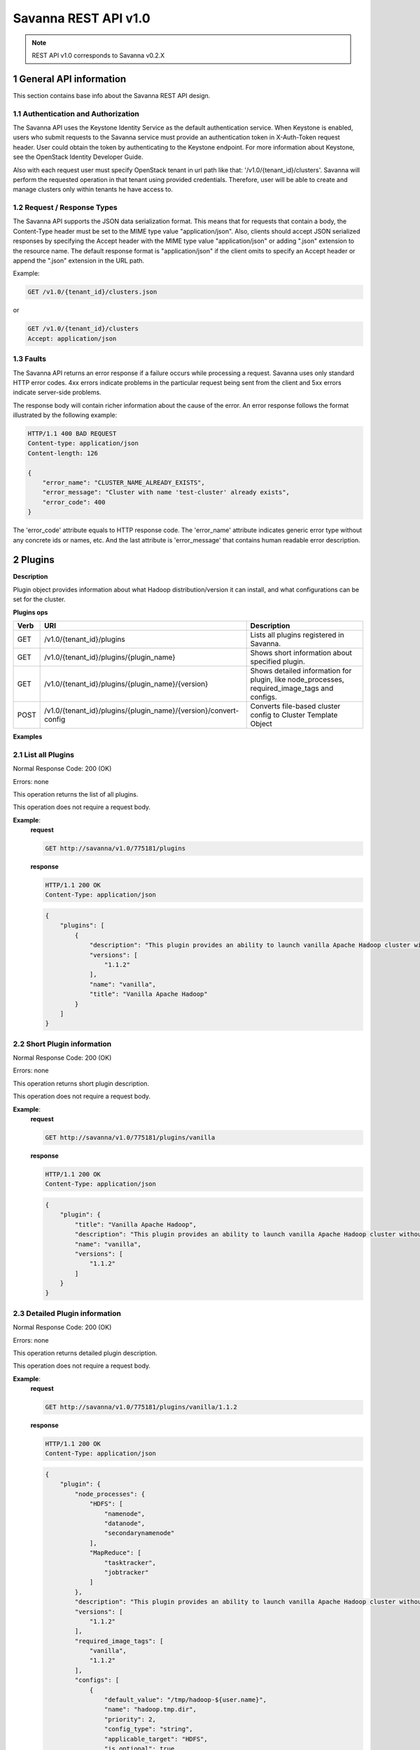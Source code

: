 Savanna REST API v1.0
*********************

.. note::

    REST API v1.0 corresponds to Savanna v0.2.X

1 General API information
=========================

This section contains base info about the Savanna REST API design.

1.1 Authentication and Authorization
------------------------------------

The Savanna API uses the Keystone Identity Service as the default authentication service.
When Keystone is enabled, users who submit requests to the Savanna service must provide an authentication token
in X-Auth-Token request header. User could obtain the token by authenticating to the Keystone endpoint.
For more information about Keystone, see the OpenStack Identity Developer Guide.

Also with each request user must specify OpenStack tenant in url path like that: '/v1.0/{tenant_id}/clusters'.
Savanna will perform the requested operation in that tenant using provided credentials. Therefore, user will be able
to create and manage clusters only within tenants he have access to.

1.2 Request / Response Types
----------------------------

The Savanna API supports the JSON data serialization format.
This means that for requests that contain a body, the Content-Type header must be set to the MIME type value
"application/json". Also, clients should accept JSON serialized responses by specifying the Accept header
with the MIME type value "application/json" or adding ".json" extension to the resource name.
The default response format is "application/json" if the client omits to specify an Accept header
or append the ".json" extension in the URL path.

Example:

.. sourcecode:: http

    GET /v1.0/{tenant_id}/clusters.json

or

.. sourcecode:: http

    GET /v1.0/{tenant_id}/clusters
    Accept: application/json

1.3 Faults
----------

The Savanna API returns an error response if a failure occurs while processing a request.
Savanna uses only standard HTTP error codes. 4xx errors indicate problems in the particular
request being sent from the client and 5xx errors indicate server-side problems.

The response body will contain richer information about the cause of the error.
An error response follows the format illustrated by the following example:

.. sourcecode:: http

    HTTP/1.1 400 BAD REQUEST
    Content-type: application/json
    Content-length: 126

    {
        "error_name": "CLUSTER_NAME_ALREADY_EXISTS",
        "error_message": "Cluster with name 'test-cluster' already exists",
        "error_code": 400
    }


The 'error_code' attribute equals to HTTP response code. The 'error_name' attribute
indicates generic error type without any concrete ids or names, etc.
And the last attribute is 'error_message' that contains human readable error description.

2 Plugins
=========

**Description**

Plugin object provides information about what Hadoop distribution/version it can install, and what configurations can be set for the cluster.

**Plugins ops**

+-----------------+-------------------------------------------------------------------+-----------------------------------------------------+
| Verb            | URI                                                               | Description                                         |
+=================+===================================================================+=====================================================+
| GET             | /v1.0/{tenant_id}/plugins                                         | Lists all plugins registered in Savanna.            |
+-----------------+-------------------------------------------------------------------+-----------------------------------------------------+
| GET             | /v1.0/{tenant_id}/plugins/{plugin_name}                           | Shows short information about specified plugin.     |
+-----------------+-------------------------------------------------------------------+-----------------------------------------------------+
| GET             | /v1.0/{tenant_id}/plugins/{plugin_name}/{version}                 | Shows detailed information for plugin, like         |
|                 |                                                                   | node_processes, required_image_tags and configs.    |
+-----------------+-------------------------------------------------------------------+-----------------------------------------------------+
| POST            | /v1.0/{tenant_id}/plugins/{plugin_name}/{version}/convert-config  | Converts file-based cluster config to Cluster       |
|                 |                                                                   | Template Object                                     |
+-----------------+-------------------------------------------------------------------+-----------------------------------------------------+

**Examples**

2.1 List all Plugins
--------------------

.. http:get:: /v1.0/{tenant_id}/plugins

Normal Response Code: 200 (OK)

Errors: none

This operation returns the list of all plugins.

This operation does not require a request body.

**Example**:
    **request**

    .. sourcecode:: http

        GET http://savanna/v1.0/775181/plugins

    **response**

    .. sourcecode:: http

        HTTP/1.1 200 OK
        Content-Type: application/json

    .. sourcecode:: json

        {
            "plugins": [
                {
                    "description": "This plugin provides an ability to launch vanilla Apache Hadoop cluster without any management consoles.",
                    "versions": [
                        "1.1.2"
                    ],
                    "name": "vanilla",
                    "title": "Vanilla Apache Hadoop"
                }
            ]
        }

2.2 Short Plugin information
----------------------------

.. http:get:: /v1.0/{tenant_id}/plugins/{plugin_name}

Normal Response Code: 200 (OK)

Errors: none

This operation returns short plugin description.

This operation does not require a request body.

**Example**:
    **request**

    .. sourcecode:: http

        GET http://savanna/v1.0/775181/plugins/vanilla

    **response**

    .. sourcecode:: http

        HTTP/1.1 200 OK
        Content-Type: application/json

    .. sourcecode:: json

        {
            "plugin": {
                "title": "Vanilla Apache Hadoop",
                "description": "This plugin provides an ability to launch vanilla Apache Hadoop cluster without any management consoles.",
                "name": "vanilla",
                "versions": [
                    "1.1.2"
                ]
            }
        }

2.3 Detailed Plugin information
-------------------------------

.. http:get:: /v1.0/{tenant_id}/plugins/{plugin_name}/{version}

Normal Response Code: 200 (OK)

Errors: none

This operation returns detailed plugin description.

This operation does not require a request body.

**Example**:
    **request**

    .. sourcecode:: http

        GET http://savanna/v1.0/775181/plugins/vanilla/1.1.2

    **response**

    .. sourcecode:: http

        HTTP/1.1 200 OK
        Content-Type: application/json

    .. sourcecode:: json

        {
            "plugin": {
                "node_processes": {
                    "HDFS": [
                        "namenode",
                        "datanode",
                        "secondarynamenode"
                    ],
                    "MapReduce": [
                        "tasktracker",
                        "jobtracker"
                    ]
                },
                "description": "This plugin provides an ability to launch vanilla Apache Hadoop cluster without any management consoles.",
                "versions": [
                    "1.1.2"
                ],
                "required_image_tags": [
                    "vanilla",
                    "1.1.2"
                ],
                "configs": [
                    {
                        "default_value": "/tmp/hadoop-${user.name}",
                        "name": "hadoop.tmp.dir",
                        "priority": 2,
                        "config_type": "string",
                        "applicable_target": "HDFS",
                        "is_optional": true,
                        "scope": "node",
                        "description": "A base for other temporary directories."
                    },
                    {
                        "default_value": true,
                        "name": "hadoop.native.lib",
                        "priority": 2,
                        "config_type": "bool",
                        "applicable_target": "HDFS",
                        "is_optional": true,
                        "scope": "node",
                        "description": "Should native hadoop libraries, if present, be used."
                    },
                ],
                "title": "Vanilla Apache Hadoop",
                "name": "vanilla"
            }
        }

2.4 Convert configuration file
------------------------------

.. http:post:: /v1.0/{tenant_id}/plugins/{plugin_name}/{version}/convert-config

Normal Response Code: 202 (ACCEPTED)

Errors: none

This operation returns short plugin description.

The request body should contain configuration file.

**Example**:
    **request**

    .. sourcecode:: http

        POST http://savanna/v1.0/775181/plugins/some-plugin/1.1/convert-config

    **response**

    .. sourcecode:: http

        HTTP/1.1 202 ACCEPTED
        Content-Type: application/json

    .. sourcecode:: json

        {
            "cluster_template": {
                "name": "cluster-template",
                "cluster_configs": {
                    "HDFS": {},
                    "MapReduce": {},
                    "general": {}
                },
                "plugin_name": "some-plugin",
                "anti_affinity": [],
                "node_groups": [
                    {
                        "count": 1,
                        "name": "master",
                        "volume_mount_prefix": "/volumes/disk",
                        "volumes_size": 10,
                        "node_configs": {
                            "HDFS": {},
                            "MapReduce": {}
                        },
                        "flavor_id": "42",
                        "volumes_per_node": 0,
                        "node_processes": [
                            "namenode",
                            "jobtracker"
                        ],
                    },
                    {
                        "count": 3,
                        "name": "worker",
                        "volume_mount_prefix": "/volumes/disk",
                        "volumes_size": 10,
                        "node_configs": {
                            "HDFS": {},
                            "MapReduce": {}
                        },
                        "flavor_id": "42",
                        "volumes_per_node": 0,
                        "node_processes": [
                            "datanode",
                            "tasktracker"
                        ],
                    }
                ],
                "hadoop_version": "1.1",
                "id": "c365b7dd-9b11-492d-a119-7ae023c19b51",
                "description": "Converted Cluster Template"
            }
        }

3 Image Registry
================

**Description**

Image Registry is a tool for managing images. Each plugin provides a list of required tags an image should have.
Savanna also requires username to login into instance's OS for remote operations execution.

Image Registry provides an ability to add/remove tags to images and define OS username.

**Image Registry ops**

+-----------------+-------------------------------------------------------------------+-----------------------------------------------------+
| Verb            | URI                                                               | Description                                         |
+=================+===================================================================+=====================================================+
| GET             | /v1.0/{tenant_id}/images                                          | Lists all images registered in Image Registry       |
+-----------------+-------------------------------------------------------------------+-----------------------------------------------------+
| GET             | /v1.0/{tenant_id}/images?tags=tag1&tags=tag2                      | Lists all images with both tag1 and tag2            |
+-----------------+-------------------------------------------------------------------+-----------------------------------------------------+
| GET             | /v1.0/{tenant_id}/images/{image_id}                               | Shows information about specified Image.            |
+-----------------+-------------------------------------------------------------------+-----------------------------------------------------+
| POST            | /v1.0/{tenant_id}/images/{image_id}                               | Registers specified Image in Image Registry         |
+-----------------+-------------------------------------------------------------------+-----------------------------------------------------+
| DELETE          | /v1.0/{tenant_id}/images/{image_id}                               | Removes specified Image from Image Registry         |
+-----------------+-------------------------------------------------------------------+-----------------------------------------------------+
| POST            | /v1.0/{tenant_id}/images/{image_id}/tag                           | Adds tags to specified Image                        |
+-----------------+-------------------------------------------------------------------+-----------------------------------------------------+
| POST            | /v1.0/{tenant_id}/images/{image_id}/untag                         | Removes tags for specified Image                    |
+-----------------+-------------------------------------------------------------------+-----------------------------------------------------+

**Examples**

3.1 List all Images
-------------------

.. http:get:: /v1.0/{tenant_id}/images

Normal Response Code: 200 (OK)

Errors: none

This operation returns the list of all registered images.

This operation does not require a request body.

**Example**:
    **request**

    .. sourcecode:: http

        GET http://savanna/v1.0/775181/images

    **response**

    .. sourcecode:: http

        HTTP/1.1 200 OK
        Content-Type: application/json

    .. sourcecode:: json

        {
            "images": [
                {
                    "status": "ACTIVE",
                    "username": "ec2-user",
                    "name": "fedoraSwift_hadoop_savanna_v02",
                    "tags": [
                        "vanilla",
                        "1.1.2"
                    ],
                    "minDisk": 0,
                    "progress": 100,
                    "minRam": 0,
                    "metadata": {
                        "_savanna_tag_vanilla": "True",
                        "_savanna_tag_1.1.2": "True",
                        "_savanna_username": "ec2-user"
                    },
                    "id": "daa50c37-b11b-4f3d-a586-e5dcd0a4110f"
                }
            ]
        }

3.2 List Images with specified tags
-----------------------------------

.. http:get:: /v1.0/{tenant_id}/images?tags=tag1&tags=tag2

Normal Response Code: 200 (OK)

Errors: none

This operation returns the list of images with specified tags.

This operation does not require a request body.

**Example**:
    **request**

    .. sourcecode:: http

        GET http://savanna/v1.0/775181/images?tags=vanilla

    **response**

    .. sourcecode:: http

        HTTP/1.1 200 OK
        Content-Type: application/json

    .. sourcecode:: json

        {
            "images": [
                {
                    "status": "ACTIVE",
                    "username": "ec2-user",
                    "name": "fedoraSwift_hadoop_savanna_v02",
                    "tags": [
                        "vanilla",
                        "1.1.2"
                    ],
                    "minDisk": 0,
                    "progress": 100,
                    "minRam": 0,
                    "metadata": {
                        "_savanna_tag_vanilla": "True",
                        "_savanna_tag_1.1.2": "True",
                        "_savanna_username": "ec2-user"
                    },
                    "id": "daa50c37-b11b-4f3d-a586-e5dcd0a4110f"
                }
            ]
        }



3.3 Show Image
--------------

.. http:get:: /v1.0/{tenant_id}/images/{image_id}

Normal Response Code: 200 (OK)

Errors: none

This operation show information about requested Image.

This operation does not require a request body.

**Example**:
    **request**

    .. sourcecode:: http

        GET http://savanna/v1.0/775181/images/daa50c37-b11b-4f3d-a586-e5dcd0a4110f

    **response**

    .. sourcecode:: http

        HTTP/1.1 200 OK
        Content-Type: application/json

    .. sourcecode:: json

        {
            "image": {
                "status": "ACTIVE",
                "username": "ec2-user",
                "name": "fedoraSwift_hadoop_savanna_v02",
                "tags": [
                    "vanilla",
                    "1.1.2"
                ],
                "minDisk": 0,
                "progress": 100,
                "minRam": 0,
                "metadata": {
                    "_savanna_tag_vanilla": "True",
                    "_savanna_tag_1.1.2": "True",
                    "_savanna_username": "ec2-user"
                },
                "id": "daa50c37-b11b-4f3d-a586-e5dcd0a4110f"
            }
        }


3.4 Register Image
------------------

.. http:post:: /v1.0/{tenant_id}/images/{image_id}

Normal Response Code: 202 (ACCEPTED)

Errors: none

This operation returns registered image.

**Example**:
    **request**

    .. sourcecode:: http

        POST http://savanna/v1.0/775181/images/daa50c37-b11b-4f3d-a586-e5dcd0a4110f

    .. sourcecode:: json

        {
            "username": "ec2-user",
            "description": "Fedora image"
        }

    **response**

    .. sourcecode:: http

        HTTP/1.1 202 ACCEPTED
        Content-Type: application/json

    .. sourcecode:: json

        {
            "image": {
                "status": "ACTIVE",
                "username": "ec2-user",
                "name": "fedoraSwift_hadoop_savanna_v02",
                "tags": [],
                "minDisk": 0,
                "progress": 100,
                "minRam": 0,
                "metadata": {
                    "_savanna_username": "ec2-user",
                    "_savanna_description": "Fedora image"
                },
                "id": "daa50c37-b11b-4f3d-a586-e5dcd0a4110f"
            }
        }

3.5 Delete Image
----------------

.. http:delete:: /v1.0/{tenant_id}/images/{image_id}

Normal Response Code: 204 (NO CONTENT)

Errors: none

Remove Image from Image Registry

This operation returns nothing.

This operation does not require a request body.

**Example**:
    **request**

    .. sourcecode:: http

        DELETE http://savanna/v1.0/775181/images/daa50c37-b11b-4f3d-a586-e5dcd0a4110f

    **response**

    .. sourcecode:: http

        HTTP/1.1 204 NO CONTENT
        Content-Type: application/json

3.6 Add Tags to Image
---------------------

.. http:post:: /v1.0/{tenant_id}/images/{image_id}/tag

Normal Response Code: 202 (ACCEPTED)

Errors: none

This operation returns updated image.

Add Tags to Image.

**Example**:
    **request**

    .. sourcecode:: http

        POST http://savanna/v1.0/775181/images/daa50c37-b11b-4f3d-a586-e5dcd0a4110f/tag

    .. sourcecode:: json

        {
            "tags": ["tag1", "some_other_tag"]
        }

    **response**

    .. sourcecode:: http

        HTTP/1.1 202 ACCEPTED
        Content-Type: application/json

    .. sourcecode:: json

        {
            "image": {
                "status": "ACTIVE",
                "username": "ec2-user",
                "name": "fedoraSwift_hadoop_savanna_v02",
                "tags": ["tag1", "some_other_tag"],
                "minDisk": 0,
                "progress": 100,
                "minRam": 0,
                "metadata": {
                    "_savanna_username": "ec2-user",
                    "_savanna_description": "Fedora image",
                    "_savanna_tag_tag1": "True",
                    "_savanna_tag_some_other_tag": "True"
                },
                "id": "daa50c37-b11b-4f3d-a586-e5dcd0a4110f"
            }
        }

3.7 Remove Tags from Image
--------------------------

.. http:post:: /v1.0/{tenant_id}/images/{image_id}/untag

Normal Response Code: 202 (ACCEPTED)

Errors: none

This operation returns updated image.

Removes Tags form Image.

**Example**:
    **request**

    .. sourcecode:: http

        POST http://savanna/v1.0/775181/images/daa50c37-b11b-4f3d-a586-e5dcd0a4110f/untag

    .. sourcecode:: json

        {
            "tags": ["unnecessary_tag"],
        }

    **response**

    .. sourcecode:: http

        HTTP/1.1 202 ACCEPTED
        Content-Type: application/json

    .. sourcecode:: json

        {
            "image": {
                "status": "ACTIVE",
                "username": "ec2-user",
                "name": "fedoraSwift_hadoop_savanna_v02",
                "tags": ["tag1"],
                "minDisk": 0,
                "progress": 100,
                "minRam": 0,
                "metadata": {
                    "_savanna_username": "ec2-user",
                    "_savanna_description": "Fedora image",
                    "_savanna_tag_tag1": "True"
                },
                "id": "daa50c37-b11b-4f3d-a586-e5dcd0a4110f"
            }
        }

4 Node Group Templates
======================

**Description**

Node Group Template is a template for configuring a group of nodes.
A Node Group Template contains a list of processes, that will be launched on each node.
Also node scoped configurations can be defined in a Node Group Template.

**Node Group Templates ops**

+-----------------+-------------------------------------------------------------------+-------------------------------------------------------+
| Verb            | URI                                                               | Description                                           |
+=================+===================================================================+=======================================================+
| GET             | /v1.0/{tenant_id}/node-group-templates                            | Lists all Node Group Templates.                       |
+-----------------+-------------------------------------------------------------------+-------------------------------------------------------+
| GET             | /v1.0/{tenant_id}/node-group-templates/<node_group_template_id>   | Shows Information about specified Node Group Template |
|                 |                                                                   | by id                                                 |
+-----------------+-------------------------------------------------------------------+-------------------------------------------------------+
| POST            | /v1.0/{tenant_id}/node-group-templates                            | Creates a new Node Group Template.                    |
+-----------------+-------------------------------------------------------------------+-------------------------------------------------------+
| DELETE          | /v1.0/{tenant_id}/node-group-templates/<node_group_template_id>   | Deletes an existing Node Group Template by id.        |
+-----------------+-------------------------------------------------------------------+-------------------------------------------------------+

**Examples**

4.1 List all Node Group Templates
---------------------------------

.. http:get:: /v1.0/{tenant_id}/node-group-templates

Normal Response Code: 200 (OK)

Errors: none

This operation returns the list of all Node Group Templates.

This operation does not require a request body.

**Example**:
    **request**

    .. sourcecode:: http

        GET http://savanna/v1.0/775181/node-group-templates

    **response**

    .. sourcecode:: http

        HTTP/1.1 200 OK
        Content-Type: application/json

    .. sourcecode:: json

        {
            "node_group_templates": [
                {
                    "name": "master",
                    "volume_mount_prefix": "/volumes/disk",
                    "plugin_name": "vanilla",
                    "volumes_size": 10,
                    "node_processes": [
                        "namenode",
                        "jobtracker"
                    ],
                    "flavor_id": "42",
                    "volumes_per_node": 0,
                    "node_configs": {
                        "HDFS": {},
                        "MapReduce": {}
                    },
                    "hadoop_version": "1.1.2",
                    "id": "ea34d320-09d7-4dc1-acbf-75b57cec81c9",
                    "description": ""
                },
                {
                    "name": "worker",
                    "volume_mount_prefix": "/volumes/disk",
                    "plugin_name": "vanilla",
                    "volumes_size": 10,
                    "node_processes": [
                        "datanode",
                        "tasktracker"
                    ],
                    "flavor_id": "42",
                    "volumes_per_node": 0,
                    "node_configs": {
                        "HDFS": {},
                        "MapReduce": {}
                    },
                    "hadoop_version": "1.1.2",
                    "id": "6bbaba84-d936-4e76-9381-987d3568cf4c",
                    "description": ""
                }
            ]
        }

4.2 Show Node Group Template
----------------------------


.. http:get:: /v1.0/{tenant_id}/node-group-templates/{node_group_template_id}

Normal Response Code: 200 (OK)

Errors: none

This operation shows information about a specified Node Group Template.

This operation does not require a request body.

**Example**:
    **request**

    .. sourcecode:: http

        GET http://savanna/v1.0/775181/node-group-templates/ea34d320-09d7-4dc1-acbf-75b57cec81c9

    **response**

    .. sourcecode:: http

        HTTP/1.1 200 OK
        Content-Type: application/json

    .. sourcecode:: json

        {
            "node_group_template": {
                "name": "master",
                "volume_mount_prefix": "/volumes/disk",
                "plugin_name": "vanilla",
                "volumes_size": 10,
                "node_processes": [
                    "namenode",
                    "jobtracker"
                ],
                "flavor_id": "42",
                "volumes_per_node": 0,
                "node_configs": {
                    "HDFS": {},
                    "MapReduce": {}
                },
                "hadoop_version": "1.1.2",
                "id": "ea34d320-09d7-4dc1-acbf-75b57cec81c9",
                "description": ""
            }
        }

4.3 Create Node Group Template
------------------------------

.. http:post:: /v1.0/{tenant_id}/node-group-templates

Normal Response Code: 202 (ACCEPTED)

Errors: none

This operation returns created Node Group Template.

**Example without configurations**:
    **request**

    .. sourcecode:: http

        POST http://savanna/v1.0/775181/node-group-templates

    .. sourcecode:: json

        {
            "plugin_name": "vanilla",
            "hadoop_version": "1.1.2",
            "node_processes": [
                "namenode",
                "jobtracker"
            ],
            "name": "master",
            "flavor_id": "42"
        }

    **response**

    .. sourcecode:: http

        HTTP/1.1 202 ACCEPTED
        Content-Type: application/json

    .. sourcecode:: json

        {
            "node_group_template": {
                "name": "master",
                "volume_mount_prefix": "/volumes/disk",
                "plugin_name": "vanilla",
                "volumes_size": 10,
                "node_processes": [
                    "namenode",
                    "jobtracker"
                ],
                "flavor_id": "42",
                "volumes_per_node": 0,
                "node_configs": {},
                "hadoop_version": "1.1.2",
                "id": "ddefda09-9ab9-4555-bf48-e996243af6f2"
            }
        }

**Example with configurations**:
    **request**

    .. sourcecode:: http

        POST http://savanna/v1.0/775181/node-group-templates

    .. sourcecode:: json

        {
            "plugin_name": "vanilla",
            "hadoop_version": "1.1.2",
            "node_processes": [
                "datanode",
                "tasktracker"
            ],
            "name": "worker",
            "flavor_id": "42",
            "node_configs": {
                "HDFS": {
                    "data_node_heap_size": 1024
                },
                "MapReduce": {
                    "task_tracker_heap_size": 1024
                }
            }
        }

    **response**

    .. sourcecode:: http

        HTTP/1.1 202 ACCEPTED
        Content-Type: application/json

    .. sourcecode:: json

        {
            "node_group_template": {
                "name": "worker",
                "volume_mount_prefix": "/volumes/disk",
                "plugin_name": "vanilla",
                "volumes_size": 10,
                "node_processes": [
                    "datanode",
                    "tasktracker"
                ],
                "flavor_id": "42",
                "volumes_per_node": 0,
                "node_configs": {
                    "HDFS": {
                        "data_node_heap_size": 1024
                    },
                    "MapReduce": {
                        "task_tracker_heap_size": 1024
                    }
                },
                "hadoop_version": "1.1.2",
                "id": "060afabe-f4b3-487e-8d48-65c5bb5eb79e"
            }
        }


4.4 Delete Node Group Template
------------------------------

.. http:delete:: /v1.0/{tenant_id}/node-group-templates/{node_group_template_id}

Normal Response Code: 204 (NO CONTENT)

Errors: none

Remove Node Group Template

This operation returns nothing.

This operation does not require a request body.

**Example**:
    **request**

    .. sourcecode:: http

        DELETE http://savanna/v1.0/775181/node-group-templates/060afabe-f4b3-487e-8d48-65c5bb5eb79e

    **response**

    .. sourcecode:: http

        HTTP/1.1 204 NO CONTENT
        Content-Type: application/json

5 Cluster Templates
===================

**Description**

Cluster Template is a template for configuring a Hadoop cluster.
A Cluster Template contains a list of node groups with number of instances in each.
Also cluster scoped configurations can be defined in a Cluster Template.

**Cluster Templates ops**

+-----------------+-------------------------------------------------------------------+-------------------------------------------------------+
| Verb            | URI                                                               | Description                                           |
+=================+===================================================================+=======================================================+
| GET             | /v1.0/{tenant_id}/cluster-templates                               | Lists all Cluster Templates.                          |
+-----------------+-------------------------------------------------------------------+-------------------------------------------------------+
| GET             | /v1.0/{tenant_id}/cluster-templates/<cluster_template_id>         | Shows Information about specified Cluster Template    |
|                 |                                                                   | by id                                                 |
+-----------------+-------------------------------------------------------------------+-------------------------------------------------------+
| POST            | /v1.0/{tenant_id}/cluster-templates                               | Creates a new Cluster Template.                       |
+-----------------+-------------------------------------------------------------------+-------------------------------------------------------+
| DELETE          | /v1.0/{tenant_id}/cluster-templates/<cluster_template_id>         | Deletes an existing Cluster Template by id.           |
+-----------------+-------------------------------------------------------------------+-------------------------------------------------------+

**Examples**

5.1 List all Cluster Templates
------------------------------

.. http:get:: /v1.0/{tenant_id}/cluster-templates

Normal Response Code: 200 (OK)

Errors: none

This operation returns the list of all Cluster Templates.

This operation does not require a request body.

**Example**:
    **request**

    .. sourcecode:: http

        GET http://savanna/v1.0/775181/cluster-templates

    **response**

    .. sourcecode:: http

        HTTP/1.1 200 OK
        Content-Type: application/json

    .. sourcecode:: json

        {
            "cluster_templates": [
                {
                    "name": "cluster-template",
                    "cluster_configs": {
                        "HDFS": {},
                        "MapReduce": {},
                        "general": {}
                    },
                    "plugin_name": "vanilla",
                    "anti_affinity": [],
                    "node_groups": [
                        {
                            "count": 1,
                            "name": "master",
                            "volume_mount_prefix": "/volumes/disk",
                            "volumes_size": 10,
                            "node_configs": {
                                "HDFS": {},
                                "MapReduce": {}
                            },
                            "flavor_id": "42",
                            "volumes_per_node": 0,
                            "node_processes": [
                                "namenode",
                                "jobtracker"
                            ],
                            "node_group_template_id": "ea34d320-09d7-4dc1-acbf-75b57cec81c9"
                        },
                        {
                            "count": 3,
                            "name": "worker",
                            "volume_mount_prefix": "/volumes/disk",
                            "volumes_size": 10,
                            "node_configs": {
                                "HDFS": {},
                                "MapReduce": {}
                            },
                            "flavor_id": "42",
                            "volumes_per_node": 0,
                            "node_processes": [
                                "datanode",
                                "tasktracker"
                            ],
                            "node_group_template_id": "6bbaba84-d936-4e76-9381-987d3568cf4c"
                        }
                    ],
                    "hadoop_version": "1.1.2",
                    "id": "c365b7dd-9b11-492d-a119-7ae023c19b51",
                    "description": ""
                }
            ]
        }

5.2 Show Cluster Template
-------------------------


.. http:get:: /v1.0/{tenant_id}/cluster-templates/{cluster_template_id}

Normal Response Code: 200 (OK)

Errors: none

This operation shows information about a specified Cluster Template.

This operation does not require a request body.

**Example**:
    **request**

    .. sourcecode:: http

        GET http://savanna/v1.0/775181/cluster-templates/c365b7dd-9b11-492d-a119-7ae023c19b51

    **response**

    .. sourcecode:: http

        HTTP/1.1 200 OK
        Content-Type: application/json

    .. sourcecode:: json

        {
            "cluster_template": {
                "name": "cluster-template",
                "cluster_configs": {
                    "HDFS": {},
                    "MapReduce": {},
                    "general": {}
                },
                "plugin_name": "vanilla",
                "anti_affinity": [],
                "node_groups": [
                    {
                        "count": 1,
                        "name": "master",
                        "volume_mount_prefix": "/volumes/disk",
                        "volumes_size": 10,
                        "node_configs": {
                            "HDFS": {},
                            "MapReduce": {}
                        },
                        "flavor_id": "42",
                        "volumes_per_node": 0,
                        "node_processes": [
                            "namenode",
                            "jobtracker"
                        ],
                        "node_group_template_id": "ea34d320-09d7-4dc1-acbf-75b57cec81c9"
                    },
                    {
                        "count": 3,
                        "name": "worker",
                        "volume_mount_prefix": "/volumes/disk",
                        "volumes_size": 10,
                        "node_configs": {
                            "HDFS": {},
                            "MapReduce": {}
                        },
                        "flavor_id": "42",
                        "volumes_per_node": 0,
                        "node_processes": [
                            "datanode",
                            "tasktracker"
                        ],
                        "node_group_template_id": "6bbaba84-d936-4e76-9381-987d3568cf4c"
                    }
                ],
                "hadoop_version": "1.1.2",
                "id": "c365b7dd-9b11-492d-a119-7ae023c19b51",
                "description": ""
            }
        }

5.3 Create Cluster Template
---------------------------

.. http:post:: /v1.0/{tenant_id}/cluster-templates

Normal Response Code: 202 (ACCEPTED)

Errors: none

This operation returns created Cluster Template.

**Example without configurations. Node groups taken from templates**:
    **request**

    .. sourcecode:: http

        POST http://savanna/v1.0/775181/cluster-templates

    .. sourcecode:: json

        {
            "plugin_name": "vanilla",
            "hadoop_version": "1.1.2",
            "node_groups": [
                {
                    "name": "worker",
                    "count": 3,
                    "node_group_template_id": "6bbaba84-d936-4e76-9381-987d3568cf4c"
                },
                {
                    "name": "master",
                    "count": 1,
                    "node_group_template_id": "ea34d320-09d7-4dc1-acbf-75b57cec81c9"
                }
            ],
            "name": "cl-template",
            "cluster_configs": {}
        }

    **response**

    .. sourcecode:: http

        HTTP/1.1 202 ACCEPTED
        Content-Type: application/json

    .. sourcecode:: json

        {
            "cluster_template": {
                "name": "cl-template",
                "plugin_name": "vanilla",
                "anti_affinity": [],
                "node_groups": [
                    {
                        "count": 3,
                        "name": "worker",
                        "volume_mount_prefix": "/volumes/disk",
                        "volumes_size": 10,
                        "node_configs": {
                            "HDFS": {},
                            "MapReduce": {}
                        },
                        "flavor_id": "42",
                        "volumes_per_node": 0,
                        "node_processes": [
                            "datanode",
                            "tasktracker"
                        ],
                        "node_group_template_id": "6bbaba84-d936-4e76-9381-987d3568cf4c"
                    },
                    {
                        "count": 1,
                        "name": "master",
                        "volume_mount_prefix": "/volumes/disk",
                        "volumes_size": 10,
                        "node_configs": {
                            "HDFS": {},
                            "MapReduce": {}
                        },
                        "flavor_id": "42",
                        "volumes_per_node": 0,
                        "node_processes": [
                            "namenode",
                            "jobtracker"
                        ],
                        "node_group_template_id": "ea34d320-09d7-4dc1-acbf-75b57cec81c9"
                    }
                ],
                "cluster_configs": {},
                "hadoop_version": "1.1.2",
                "id": "e2ad1d5d-5fff-45e8-8c3c-34697c7cd5ac"
            }
        }

**Example with configurations and no Node Group Templates**:
    **request**

    .. sourcecode:: http

        POST http://savanna/v1.0/775181/node-group-templates

    .. sourcecode:: json

        {
            "plugin_name": "vanilla",
            "hadoop_version": "1.1.2",
            "node_groups": [
                {
                    "name": "master",
                    "count": 1,
                    "flavor_id": "42",
                    "node_processes": [
                        "namenode",
                        "jobtracker"
                    ]
                },
                {
                    "name": "worker",
                    "count": 3,
                    "flavor_id": "42",
                    "node_processes": [
                        "datanode",
                        "tasktracker"
                    ]
                }
            ],
            "name": "cl-template2",
            "cluster_configs": {
                "HDFS": {
                    "dfs.replication": 2
                }
            },
            "anti_affinity": []
        }

    **response**

    .. sourcecode:: http

        HTTP/1.1 202 ACCEPTED
        Content-Type: application/json

    .. sourcecode:: json

        {
            "cluster_template": {
                "name": "cl-template2",
                "cluster_configs": {
                    "HDFS": {
                        "dfs.replication": 2
                    }
                },
                "plugin_name": "vanilla",
                "anti_affinity": [],
                "node_groups": [
                    {
                        "count": 1,
                        "name": "master",
                        "volume_mount_prefix": "/volumes/disk",
                        "volumes_size": 10,
                        "node_configs": {},
                        "flavor_id": "42",
                        "volumes_per_node": 0,
                        "node_processes": [
                            "namenode",
                            "jobtracker"
                        ]
                    },
                    {
                        "count": 3,
                        "name": "worker",
                        "volume_mount_prefix": "/volumes/disk",
                        "volumes_size": 10,
                        "node_configs": {},
                        "flavor_id": "42",
                        "volumes_per_node": 0,
                        "node_processes": [
                            "datanode",
                            "tasktracker"
                        ]
                    }
                ],
                "hadoop_version": "1.1.2",
                "id": "9d72bc1a-8d38-493e-99f3-ebca4ec99ad8"
            }
        }


5.4 Delete Cluster Template
---------------------------

.. http:delete:: /v1.0/{tenant_id}/cluster-templates/{cluster_template_id}

Normal Response Code: 204 (NO CONTENT)

Errors: none

Remove Node Group Template

This operation returns nothing.

This operation does not require a request body.

**Example**:
    **request**

    .. sourcecode:: http

        DELETE http://savanna/v1.0/775181/cluster-templates/9d72bc1a-8d38-493e-99f3-ebca4ec99ad8

    **response**

    .. sourcecode:: http

        HTTP/1.1 204 NO CONTENT
        Content-Type: application/json

6 Clusters
==========

**Description**

Cluster object represents a Hadoop cluster.
A Cluster like a Cluster Template contains a list of node groups with number of instances in each.
Also cluster scoped configurations can be defined in a Cluster Object.
User should provide an OpenStack keypair to get access to cluster nodes via SSH.

**Cluster ops**

+-----------------+-------------------------------------------------------------------+--------------------------------------------------------+
| Verb            | URI                                                               | Description                                            |
+=================+===================================================================+========================================================+
| GET             | /v1.0/{tenant_id}/clusters                                        | Lists all Clusters.                                    |
+-----------------+-------------------------------------------------------------------+--------------------------------------------------------+
| GET             | /v1.0/{tenant_id}/clusters/<cluster_id>                           | Shows Information about specified Cluster by id.       |
+-----------------+-------------------------------------------------------------------+--------------------------------------------------------+
| POST            | /v1.0/{tenant_id}/clusters                                        | Starts a new Cluster.                                  |
+-----------------+-------------------------------------------------------------------+--------------------------------------------------------+
| PUT             | /v1.0/{tenant_id}/clusters/<cluster_id>                           | Scale existing Cluster by adding nodes or Node Groups. |
+-----------------+-------------------------------------------------------------------+--------------------------------------------------------+
| DELETE          | /v1.0/{tenant_id}/clusters/<cluster_id>                           | Terminates an existing Cluster by id.                  |
+-----------------+-------------------------------------------------------------------+--------------------------------------------------------+

**Examples**

6.1 List all Clusters
---------------------

.. http:get:: /v1.0/{tenant_id}/cluster-templates

Normal Response Code: 200 (OK)

Errors: none

This operation returns the list of all Clusters.

This operation does not require a request body.

**Example**:
    **request**

    .. sourcecode:: http

        GET http://savanna/v1.0/775181/clusters

    **response**

    .. sourcecode:: http

        HTTP/1.1 200 OK
        Content-Type: application/json

    .. sourcecode:: json

        {
            "clusters": [
                {
                    "status": "Waiting",
                    "info": {},
                    "name": "doc-cluster",
                    "cluster_configs": {
                        "HDFS": {},
                        "MapReduce": {},
                        "general": {}
                    },
                    "default_image_id": "db12c199-d0b5-47d3-8a97-e95eeaeae615",
                    "user_keypair_id": "doc-keypair",
                    "plugin_name": "vanilla",
                    "anti_affinity": [],
                    "node_groups": [
                        {
                            "count": 1,
                            "updated": "2013-07-09T09:24:44",
                            "name": "master",
                            "created": "2013-07-09T09:24:44",
                            "volume_mount_prefix": "/volumes/disk",
                            "volumes_size": 10,
                            "node_processes": [
                                "namenode",
                                "jobtracker"
                            ],
                            "flavor_id": "42",
                            "volumes_per_node": 0,
                            "node_configs": {
                                "HDFS": {},
                                "MapReduce": {}
                            },
                            "instances": [
                                {
                                    "instance_name": "doc-cluster-master-001",
                                    "instance_id": "b366f88c-bf7d-4371-a046-96179ded4c83",
                                    "volumes": []
                                }
                            ],
                            "node_group_template_id": "ea34d320-09d7-4dc1-acbf-75b57cec81c9"
                        },
                        {
                            "count": 3,
                            "updated": "2013-07-09T09:24:44",
                            "name": "worker",
                            "created": "2013-07-09T09:24:44",
                            "volume_mount_prefix": "/volumes/disk",
                            "volumes_size": 10,
                            "node_processes": [
                                "datanode",
                                "tasktracker"
                            ],
                            "flavor_id": "42",
                            "volumes_per_node": 0,
                            "node_configs": {
                                "HDFS": {},
                                "MapReduce": {}
                            },
                            "instances": [
                                {
                                    "instance_name": "doc-cluster-worker-001",
                                    "instance_id": "f9fcd132-0534-4023-b4f6-9e10e2156299",
                                    "volumes": []
                                },
                                {
                                    "instance_name": "doc-cluster-worker-002",
                                    "instance_id": "ce486914-364c-456e-8b0e-322ad178ca9e",
                                    "volumes": []
                                },
                                {
                                    "instance_name": "doc-cluster-worker-003",
                                    "instance_id": "21312b4f-82fd-4840-8ba6-1606c7a2a75a",
                                    "volumes": []
                                }
                            ],
                            "node_group_template_id": "6bbaba84-d936-4e76-9381-987d3568cf4c"
                        }
                    ],
                    "hadoop_version": "1.1.2",
                    "id": "1bb1cced-765e-4a2b-a5b6-ac6bbb0bb798"
                }
            ]
        }

6.2 Show Cluster
----------------


.. http:get:: /v1.0/{tenant_id}/clusters/{cluster_id}

Normal Response Code: 200 (OK)

Errors: none

This operation shows information about a specified Cluster.

This operation does not require a request body.

**Example**:
    **request**

    .. sourcecode:: http

        GET http://savanna/v1.0/775181/clusters/c365b7dd-9b11-492d-a119-7ae023c19b51

    **response**

    .. sourcecode:: http

        HTTP/1.1 200 OK
        Content-Type: application/json

    .. sourcecode:: json

        {
            "cluster": {
                "status": "Waiting",
                "info": {},
                "name": "doc-cluster",
                "cluster_configs": {
                    "HDFS": {},
                    "MapReduce": {},
                    "general": {}
                },
                "default_image_id": "db12c199-d0b5-47d3-8a97-e95eeaeae615",
                "user_keypair_id": "doc-keypair",
                "plugin_name": "vanilla",
                "anti_affinity": [],
                "node_groups": [
                    {
                        "count": 1,
                        "updated": "2013-07-09T09:24:44",
                        "name": "master",
                        "created": "2013-07-09T09:24:44",
                        "volume_mount_prefix": "/volumes/disk",
                        "volumes_size": 10,
                        "node_processes": [
                            "namenode",
                            "jobtracker"
                        ],
                        "flavor_id": "42",
                        "volumes_per_node": 0,
                        "node_configs": {
                            "HDFS": {},
                            "MapReduce": {}
                        },
                        "instances": [
                            {
                                "instance_name": "doc-cluster-master-001",
                                "instance_id": "b366f88c-bf7d-4371-a046-96179ded4c83",
                                "volumes": []
                            }
                        ],
                        "node_group_template_id": "ea34d320-09d7-4dc1-acbf-75b57cec81c9"
                    },
                    {
                        "count": 3,
                        "updated": "2013-07-09T09:24:44",
                        "name": "worker",
                        "created": "2013-07-09T09:24:44",
                        "volume_mount_prefix": "/volumes/disk",
                        "volumes_size": 10,
                        "node_processes": [
                            "datanode",
                            "tasktracker"
                        ],
                        "flavor_id": "42",
                        "volumes_per_node": 0,
                        "node_configs": {
                            "HDFS": {},
                            "MapReduce": {}
                        },
                        "instances": [
                            {
                                "instance_name": "doc-cluster-worker-001",
                                "instance_id": "f9fcd132-0534-4023-b4f6-9e10e2156299",
                                "volumes": []
                            },
                            {
                                "instance_name": "doc-cluster-worker-002",
                                "instance_id": "ce486914-364c-456e-8b0e-322ad178ca9e",
                                "volumes": []
                            },
                            {
                                "instance_name": "doc-cluster-worker-003",
                                "instance_id": "21312b4f-82fd-4840-8ba6-1606c7a2a75a",
                                "volumes": []
                            }
                        ],
                        "node_group_template_id": "6bbaba84-d936-4e76-9381-987d3568cf4c"
                    }
                ],
                "hadoop_version": "1.1.2",
                "id": "1bb1cced-765e-4a2b-a5b6-ac6bbb0bb798"
            }
        }

6.3 Start Cluster
-----------------

.. http:post:: /v1.0/{tenant_id}/clusters

Normal Response Code: 202 (ACCEPTED)

Errors: none

This operation returns created Cluster.

**Example Cluster creation from template**:
    **request**

    .. sourcecode:: http

        POST http://savanna/v1.0/775181/clusters

    .. sourcecode:: json

        {
            "plugin_name": "vanilla",
            "hadoop_version": "1.1.2",
            "cluster_template_id": "1bb1cced-765e-4a2b-a5b6-ac6bbb0bb798",
            "default_iamge_id": "db12c199-d0b5-47d3-8a97-e95eeaeae615",
            "user_keypair_id": "doc-keypair",
            "name": "doc-cluster",
            "cluster_configs": {}
        }

    **response**

    .. sourcecode:: http

        HTTP/1.1 202 ACCEPTED
        Content-Type: application/json

    .. sourcecode:: json

        {
            "cluster": {
                "status": "Waiting",
                "info": {},
                "name": "doc-cluster",
                "default_image_id": "db12c199-d0b5-47d3-8a97-e95eeaeae615",
                "user_keypair_id": "doc-keypair",
                "plugin_name": "vanilla",
                "anti_affinity": [],
                "node_groups": [
                    {
                        "count": 1,
                        "name": "master",
                        "volume_mount_prefix": "/volumes/disk",
                        "volumes_size": 10,
                        "node_processes": [
                            "namenode",
                            "jobtracker"
                        ],
                        "flavor_id": "42",
                        "volumes_per_node": 0,
                        "node_configs": {
                            "HDFS": {},
                            "MapReduce": {}
                        },
                        "instances": [
                            {
                                "instance_name": "doc-cluster-master-001",
                                "instance_id": "b366f88c-bf7d-4371-a046-96179ded4c83",
                                "volumes": []
                            }
                        ],
                        "node_group_template_id": "ea34d320-09d7-4dc1-acbf-75b57cec81c9"
                    },
                    {
                        "count": 3,
                        "updated": "2013-07-09T09:24:44",
                        "name": "worker",
                        "created": "2013-07-09T09:24:44",
                        "volume_mount_prefix": "/volumes/disk",
                        "volumes_size": 10,
                        "node_processes": [
                            "datanode",
                            "tasktracker"
                        ],
                        "flavor_id": "42",
                        "volumes_per_node": 0,
                        "node_configs": {
                            "HDFS": {},
                            "MapReduce": {}
                        },
                        "instances": [
                            {
                                "instance_name": "doc-cluster-worker-001",
                                "instance_id": "f9fcd132-0534-4023-b4f6-9e10e2156299",
                                "volumes": []
                            },
                            {
                                "instance_name": "doc-cluster-worker-002",
                                "instance_id": "ce486914-364c-456e-8b0e-322ad178ca9e",
                                "volumes": []
                            },
                            {
                                "instance_name": "doc-cluster-worker-003",
                                "instance_id": "21312b4f-82fd-4840-8ba6-1606c7a2a75a",
                                "volumes": []
                            }
                        ],
                        "node_group_template_id": "6bbaba84-d936-4e76-9381-987d3568cf4c"
                    }
                ],
                "cluster_configs": {
                    "HDFS": {},
                    "MapReduce": {},
                    "general": {}
                },
                "hadoop_version": "1.1.2",
                "id": "1bb1cced-765e-4a2b-a5b6-ac6bbb0bb798"
            }
        }

**Example Cluster creation from Node Groups**:
    **request**

    .. sourcecode:: http

        POST http://savanna/v1.0/775181/clusters

    .. sourcecode:: json

        {
            "plugin_name": "vanilla",
            "hadoop_version": "1.1.2",
            "default_iamge_id": "db12c199-d0b5-47d3-8a97-e95eeaeae615",
            "user_keypair_id": "doc-keypair",
            "node_groups": [
                {
                    "name": "master",
                    "count": 1,
                    "flavor_id": "42",
                    "node_processes": [
                        "namenode",
                        "jobtracker"
                    ]
                },
                {
                    "name": "worker",
                    "count": 3,
                    "flavor_id": "42",
                    "node_processes": [
                        "datanode",
                        "tasktracker"
                    ]
                }
            ],
            "name": "doc-cluster2",
            "cluster_configs": {
                "HDFS": {
                    "dfs.replication": 2
                }
            },
            "anti_affinity": []
        }

    **response**

    .. sourcecode:: http

        HTTP/1.1 202 ACCEPTED
        Content-Type: application/json

    .. sourcecode:: json

        {
            "cluster": {
                "status": "Waiting",
                "info": {},
                "name": "doc-cluster2",
                "cluster_configs": {
                    "HDFS": {
                        "dfs.replication": 2
                    },
                    "MapReduce": {},
                    "general": {}
                },
                "default_image_id": "db12c199-d0b5-47d3-8a97-e95eeaeae615",
                "user_keypair_id": "doc-keypair",
                "plugin_name": "vanilla",
                "anti_affinity": [],
                "node_groups": [
                    {
                        "count": 1,
                        "name": "master",
                        "volume_mount_prefix": "/volumes/disk",
                        "volumes_size": 10,
                        "node_processes": [
                            "namenode",
                            "jobtracker"
                        ],
                        "flavor_id": "42",
                        "volumes_per_node": 0,
                        "node_configs": {
                            "HDFS": {},
                            "MapReduce": {}
                        },
                        "instances": [
                            {
                                "instance_name": "doc-cluster-master-001",
                                "instance_id": "b366f88c-bf7d-4371-a046-96179ded4c83",
                                "volumes": []
                            }
                        ],
                        "node_group_template_id": "ea34d320-09d7-4dc1-acbf-75b57cec81c9"
                    },
                    {
                        "count": 3,
                        "name": "worker",
                        "volume_mount_prefix": "/volumes/disk",
                        "volumes_size": 10,
                        "node_processes": [
                            "datanode",
                            "tasktracker"
                        ],
                        "flavor_id": "42",
                        "volumes_per_node": 0,
                        "node_configs": {
                            "HDFS": {},
                            "MapReduce": {}
                        },
                        "instances": [
                            {
                                "instance_name": "doc-cluster-worker-001",
                                "instance_id": "f9fcd132-0534-4023-b4f6-9e10e2156299",
                                "volumes": []
                            },
                            {
                                "instance_name": "doc-cluster-worker-002",
                                "instance_id": "ce486914-364c-456e-8b0e-322ad178ca9e",
                                "volumes": []
                            },
                            {
                                "instance_name": "doc-cluster-worker-003",
                                "instance_id": "21312b4f-82fd-4840-8ba6-1606c7a2a75a",
                                "volumes": []
                            }
                        ],
                        "node_group_template_id": "6bbaba84-d936-4e76-9381-987d3568cf4c"
                    }
                ],
                "hadoop_version": "1.1.2",
                "id": "1bb1cced-765e-4a2b-a5b6-ac6bbb0bb798"
            }
        }

6.4 Scale Cluster
-----------------

.. http:put:: /v1.0/{tenant_id}/clusters/{cluster_id}

Normal Response Code: 202 (ACCEPTED)

Errors: none

Scale Cluster changing number of nodes in existing Node Groups or adding new Node Groups.

This operation returns updated Cluster.

**Example**:
    **request**

    .. sourcecode:: http

        PUT http://savanna/v1.0/775181/clusters/9d7g51a-8123-424e-sdsr3-eb222ec989b1

    .. sourcecode:: json

        {
            "resize_node_groups": [
                {
                    "count": 3,
                    "name": "worker"
                }
            ],

            "add_node_groups": [
                {
                    "count": 2,
                    "name": "big-worker",
                    "node_group_template_id": "daa50c37-b11b-4f3d-a586-e5dcd0a4110f"
                }
            ]
        }

    **response**

    .. sourcecode:: http

        HTTP/1.1 202 ACCEPTED
        Content-Type: application/json

    .. sourcecode:: json

        {
            "cluster": {
                "status": "Validating",
                "info": {
                    "HDFS": {
                        "Web UI": "http://172.18.79.166:50070"
                    },
                    "MapReduce": {
                        "Web UI": "http://172.18.79.166:50030"
                    }
                },
                "description": "",
                "cluster_configs": {
                    "HDFS": {},
                    "MapReduce": {},
                    "general": {}
                },
                "default_image_id": "db12c199-d0b5-47d3-8a97-e95eeaeae615",
                "user_keypair_id": "doc-keypair",
                "cluster_template_id": "9426fcb7-4c61-457f-8138-ff3bcf8a55ae",
                "plugin_name": "vanilla",
                "anti_affinity": [],
                "node_groups": [
                    {
                        "count": 1,
                        "name": "master",
                        "volume_mount_prefix": "/volumes/disk",
                        "volumes_size": 10,
                        "node_processes": [
                            "namenode",
                            "jobtracker"
                        ],
                        "flavor_id": "42",
                        "volumes_per_node": 0,
                        "node_configs": {
                            "HDFS": {},
                            "MapReduce": {}
                        },
                        "instances": [
                            {
                                "instance_name": "doc-cluster-master-001",
                                "internal_ip": "10.155.0.85",
                                "instance_id": "c6ddd972-e9a3-4c3d-a572-ee5f689dbd54",
                                "management_ip": "172.18.79.166",
                                "volumes": []
                            }
                        ],
                        "node_group_template_id": "e66689e0-4486-4634-ac92-66ac74a86ba6"
                    },
                    {
                        "count": 3,
                        "name": "worker",
                        "volume_mount_prefix": "/volumes/disk",
                        "volumes_size": 10,
                        "node_processes": [
                            "datanode",
                            "tasktracker"
                        ],
                        "flavor_id": "42",
                        "volumes_per_node": 0,
                        "node_configs": {
                            "HDFS": {},
                            "MapReduce": {}
                        },
                        "instances": [
                            {
                                "instance_name": "doc-cluster-worker-001",
                                "internal_ip": "10.155.0.86",
                                "instance_id": "4652aec1-0086-41fc-9d52-e0a22497fa36",
                                "management_ip": "172.18.79.165",
                                "volumes": []
                            },
                            {
                                "instance_name": "doc-cluster-worker-002",
                                "internal_ip": "10.155.0.84",
                                "instance_id": "42609367-20b9-4211-9fbb-bc20348d43e5",
                                "management_ip": "172.18.79.164",
                                "volumes": []
                            }
                        ],
                        "node_group_template_id": "24ed6654-7160-4705-85f3-9e28310842af"
                    },
                    {
                        "count": 2,
                        "name": "big-worker",
                        "volume_mount_prefix": "/volumes/disk",
                        "volumes_size": 10,
                        "node_processes": [
                            "datanode",
                            "tasktracker"
                        ],
                        "flavor_id": "42",
                        "volumes_per_node": 0,
                        "node_configs": {
                            "HDFS": {},
                            "MapReduce": {}
                        },
                        "instances": [
                            {
                                "instance_name": "doc-cluster-big-worker-001",
                                "internal_ip": "10.155.0.88",
                                "instance_id": "747ba11f-ccc8-4119-ac46-77161f0bf12c",
                                "management_ip": "172.18.79.169",
                                "volumes": []
                            },
                            {
                                "instance_name": "doc-cluster-big-worker-002",
                                "internal_ip": "10.155.0.89",
                                "instance_id": "2b0431aa-0707-4e9f-96bb-8f4493e6e340",
                                "management_ip": "172.18.79.160",
                                "volumes": []
                            }
                        ],
                        "node_group_template_id": "24ed6654-7160-4705-85f3-9e28310842af"
                    }
                ],
                "hadoop_version": "1.1.2",
                "id": "e8918684-0941-4637-8238-6fc03a9ba043",
                "name": "doc-cluster"
            }
        }

6.5 Terminate Cluster
---------------------

.. http:delete:: /v1.0/{tenant_id}/clusters/{cluster_id}

Normal Response Code: 204 (NO CONTENT)

Errors: none

Terminate existing cluster.

This operation returns nothing.

This operation does not require a request body.

**Example**:
    **request**

    .. sourcecode:: http

        DELETE http://savanna/v1.0/775181/clusters/9d7g51a-8123-424e-sdsr3-eb222ec989b1

    **response**

    .. sourcecode:: http

        HTTP/1.1 204 NO CONTENT
        Content-Type: application/json
